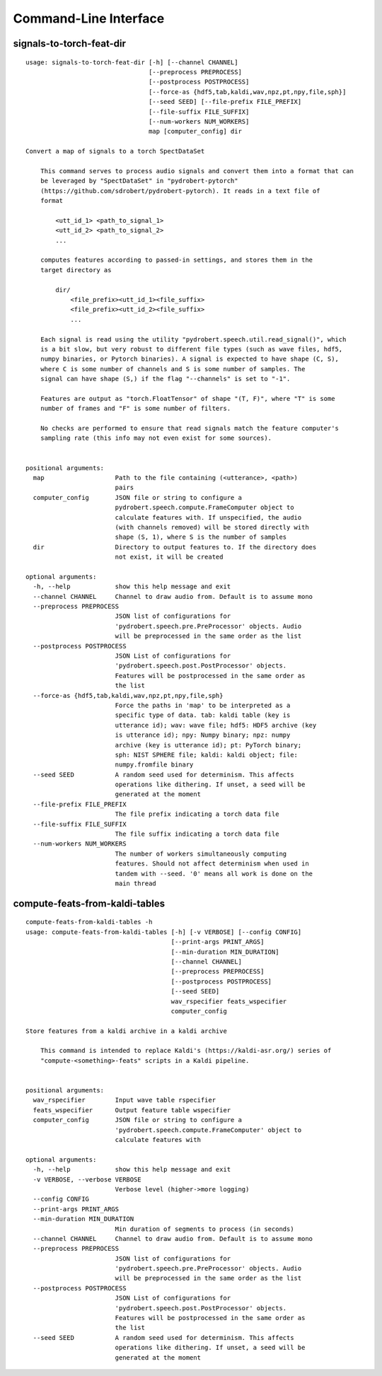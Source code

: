 Command-Line Interface
======================

signals-to-torch-feat-dir
-------------------------

::

  usage: signals-to-torch-feat-dir [-h] [--channel CHANNEL]
                                   [--preprocess PREPROCESS]
                                   [--postprocess POSTPROCESS]
                                   [--force-as {hdf5,tab,kaldi,wav,npz,pt,npy,file,sph}]
                                   [--seed SEED] [--file-prefix FILE_PREFIX]
                                   [--file-suffix FILE_SUFFIX]
                                   [--num-workers NUM_WORKERS]
                                   map [computer_config] dir
  
  Convert a map of signals to a torch SpectDataSet
  
      This command serves to process audio signals and convert them into a format that can
      be leveraged by "SpectDataSet" in "pydrobert-pytorch"
      (https://github.com/sdrobert/pydrobert-pytorch). It reads in a text file of
      format
  
          <utt_id_1> <path_to_signal_1>
          <utt_id_2> <path_to_signal_2>
          ...
  
      computes features according to passed-in settings, and stores them in the
      target directory as
  
          dir/
              <file_prefix><utt_id_1><file_suffix>
              <file_prefix><utt_id_2><file_suffix>
              ...
  
      Each signal is read using the utility "pydrobert.speech.util.read_signal()", which
      is a bit slow, but very robust to different file types (such as wave files, hdf5,
      numpy binaries, or Pytorch binaries). A signal is expected to have shape (C, S),
      where C is some number of channels and S is some number of samples. The
      signal can have shape (S,) if the flag "--channels" is set to "-1".
  
      Features are output as "torch.FloatTensor" of shape "(T, F)", where "T" is some
      number of frames and "F" is some number of filters.
  
      No checks are performed to ensure that read signals match the feature computer's
      sampling rate (this info may not even exist for some sources).
      
  
  positional arguments:
    map                   Path to the file containing (<utterance>, <path>)
                          pairs
    computer_config       JSON file or string to configure a
                          pydrobert.speech.compute.FrameComputer object to
                          calculate features with. If unspecified, the audio
                          (with channels removed) will be stored directly with
                          shape (S, 1), where S is the number of samples
    dir                   Directory to output features to. If the directory does
                          not exist, it will be created
  
  optional arguments:
    -h, --help            show this help message and exit
    --channel CHANNEL     Channel to draw audio from. Default is to assume mono
    --preprocess PREPROCESS
                          JSON list of configurations for
                          'pydrobert.speech.pre.PreProcessor' objects. Audio
                          will be preprocessed in the same order as the list
    --postprocess POSTPROCESS
                          JSON List of configurations for
                          'pydrobert.speech.post.PostProcessor' objects.
                          Features will be postprocessed in the same order as
                          the list
    --force-as {hdf5,tab,kaldi,wav,npz,pt,npy,file,sph}
                          Force the paths in 'map' to be interpreted as a
                          specific type of data. tab: kaldi table (key is
                          utterance id); wav: wave file; hdf5: HDF5 archive (key
                          is utterance id); npy: Numpy binary; npz: numpy
                          archive (key is utterance id); pt: PyTorch binary;
                          sph: NIST SPHERE file; kaldi: kaldi object; file:
                          numpy.fromfile binary
    --seed SEED           A random seed used for determinism. This affects
                          operations like dithering. If unset, a seed will be
                          generated at the moment
    --file-prefix FILE_PREFIX
                          The file prefix indicating a torch data file
    --file-suffix FILE_SUFFIX
                          The file suffix indicating a torch data file
    --num-workers NUM_WORKERS
                          The number of workers simultaneously computing
                          features. Should not affect determinism when used in
                          tandem with --seed. '0' means all work is done on the
                          main thread

compute-feats-from-kaldi-tables
-------------------------------

::

  compute-feats-from-kaldi-tables -h
  usage: compute-feats-from-kaldi-tables [-h] [-v VERBOSE] [--config CONFIG]
                                         [--print-args PRINT_ARGS]
                                         [--min-duration MIN_DURATION]
                                         [--channel CHANNEL]
                                         [--preprocess PREPROCESS]
                                         [--postprocess POSTPROCESS]
                                         [--seed SEED]
                                         wav_rspecifier feats_wspecifier
                                         computer_config
  
  Store features from a kaldi archive in a kaldi archive
  
      This command is intended to replace Kaldi's (https://kaldi-asr.org/) series of
      "compute-<something>-feats" scripts in a Kaldi pipeline.
      
  
  positional arguments:
    wav_rspecifier        Input wave table rspecifier
    feats_wspecifier      Output feature table wspecifier
    computer_config       JSON file or string to configure a
                          'pydrobert.speech.compute.FrameComputer' object to
                          calculate features with
  
  optional arguments:
    -h, --help            show this help message and exit
    -v VERBOSE, --verbose VERBOSE
                          Verbose level (higher->more logging)
    --config CONFIG
    --print-args PRINT_ARGS
    --min-duration MIN_DURATION
                          Min duration of segments to process (in seconds)
    --channel CHANNEL     Channel to draw audio from. Default is to assume mono
    --preprocess PREPROCESS
                          JSON list of configurations for
                          'pydrobert.speech.pre.PreProcessor' objects. Audio
                          will be preprocessed in the same order as the list
    --postprocess POSTPROCESS
                          JSON List of configurations for
                          'pydrobert.speech.post.PostProcessor' objects.
                          Features will be postprocessed in the same order as
                          the list
    --seed SEED           A random seed used for determinism. This affects
                          operations like dithering. If unset, a seed will be
                          generated at the moment

